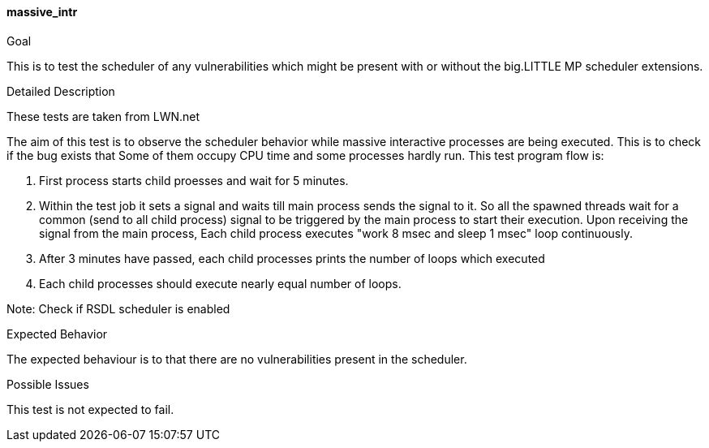 [[test_massive_intr]]
==== massive_intr

.Goal
This is to test the scheduler of any vulnerabilities which might be present with
or without the big.LITTLE MP scheduler extensions.

.Detailed Description
These tests are taken from LWN.net

The aim of this test is to observe the scheduler behavior while massive
interactive processes are being executed. This is to check if the bug exists
that Some of them occupy CPU time and some processes hardly run.  This test
program flow is:

1. First process starts child proesses and wait for 5 minutes.

2. Within the test job it sets a signal and waits till main process sends the
signal to it. So all the spawned threads wait for a common (send to all child
process) signal to be triggered by the main process to start their execution.
Upon receiving the signal from the main process, Each child process executes
"work 8 msec and sleep 1 msec" loop continuously.

3. After 3 minutes have passed, each child processes prints the number of loops
which executed

4. Each child processes should execute nearly equal number of loops.

Note: Check if RSDL scheduler is enabled

.Expected Behavior
The expected behaviour is to that there are no vulnerabilities present in the
scheduler.

.Possible Issues
This test is not expected to fail.

